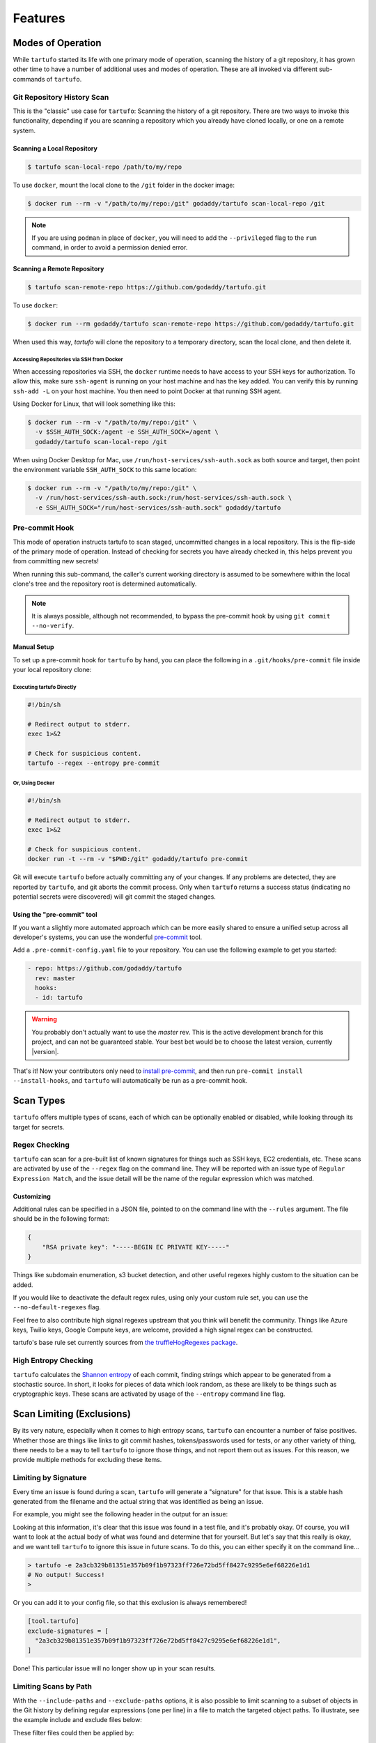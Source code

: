 ========
Features
========

Modes of Operation
------------------

While ``tartufo`` started its life with one primary mode of operation, scanning
the history of a git repository, it has grown other time to have a number of
additional uses and modes of operation. These are all invoked via different
sub-commands of ``tartufo``.

Git Repository History Scan
+++++++++++++++++++++++++++

This is the "classic" use case for ``tartufo``: Scanning the history of a git
repository. There are two ways to invoke this functionality, depending if you
are scanning a repository which you already have cloned locally, or one on a
remote system.

Scanning a Local Repository
***************************

.. code-block:: sh

   $ tartufo scan-local-repo /path/to/my/repo

To use ``docker``, mount the local clone to the ``/git`` folder in the docker
image:

.. code-block:: sh

   $ docker run --rm -v "/path/to/my/repo:/git" godaddy/tartufo scan-local-repo /git

.. note::

   If you are using ``podman`` in place of ``docker``, you will need to add the
   ``--privileged`` flag to the ``run`` command, in order to avoid a permission
   denied error.

Scanning a Remote Repository
****************************

.. code-block:: sh

   $ tartufo scan-remote-repo https://github.com/godaddy/tartufo.git

To use ``docker``:

.. code-block:: sh

   $ docker run --rm godaddy/tartufo scan-remote-repo https://github.com/godaddy/tartufo.git

When used this way, `tartufo` will clone the repository to a temporary
directory, scan the local clone, and then delete it.

Accessing Repositories via SSH from Docker
^^^^^^^^^^^^^^^^^^^^^^^^^^^^^^^^^^^^^^^^^^

When accessing repositories via SSH, the ``docker`` runtime needs to have
access to your SSH keys for authorization. To allow this, make sure
``ssh-agent`` is running on your host machine and has the key added. You can
verify this by running ``ssh-add -L`` on your host machine. You then need to
point Docker at that running SSH agent.

Using Docker for Linux, that will look something like this:

.. code-block:: sh

    $ docker run --rm -v "/path/to/my/repo:/git" \
      -v $SSH_AUTH_SOCK:/agent -e SSH_AUTH_SOCK=/agent \
      godaddy/tartufo scan-local-repo /git


When using Docker Desktop for Mac, use ``/run/host-services/ssh-auth.sock`` as
both source and target, then point the environment variable ``SSH_AUTH_SOCK`` to
this same location:

.. code-block:: sh

    $ docker run --rm -v "/path/to/my/repo:/git" \
      -v /run/host-services/ssh-auth.sock:/run/host-services/ssh-auth.sock \
      -e SSH_AUTH_SOCK="/run/host-services/ssh-auth.sock" godaddy/tartufo


Pre-commit Hook
+++++++++++++++

This mode of operation instructs tartufo to scan staged, uncommitted changes
in a local repository. This is the flip-side of the primary mode of operation.
Instead of checking for secrets you have already checked in, this helps prevent
you from committing new secrets!

When running this sub-command, the caller's current working directory is assumed
to be somewhere within the local clone's tree and the repository root is
determined automatically.

.. note::

   It is always possible, although not recommended, to bypass the pre-commit
   hook by using ``git commit --no-verify``.

Manual Setup
************

To set up a pre-commit hook for ``tartufo`` by hand, you can place the following
in a ``.git/hooks/pre-commit`` file inside your local repository clone:

Executing tartufo Directly
^^^^^^^^^^^^^^^^^^^^^^^^^^

.. code-block:: sh

   #!/bin/sh

   # Redirect output to stderr.
   exec 1>&2

   # Check for suspicious content.
   tartufo --regex --entropy pre-commit

Or, Using Docker
^^^^^^^^^^^^^^^^

.. code-block:: sh

    #!/bin/sh

    # Redirect output to stderr.
    exec 1>&2

    # Check for suspicious content.
    docker run -t --rm -v "$PWD:/git" godaddy/tartufo pre-commit

Git will execute ``tartufo`` before actually committing any of your changes. If
any problems are detected, they are reported by ``tartufo``, and git aborts the
commit process. Only when ``tartufo`` returns a success status (indicating no
potential secrets were discovered) will git commit the staged changes.



Using the "pre-commit" tool
***************************

If you want a slightly more automated approach which can be more easily shared
to ensure a unified setup across all developer's systems, you can use the
wonderful `pre-commit`_ tool.

Add a ``.pre-commit-config.yaml`` file to your repository. You can use the
following example to get you started:

.. code-block:: yaml

   - repo: https://github.com/godaddy/tartufo
     rev: master
     hooks:
     - id: tartufo

.. warning::

   You probably don't actually want to use the `master` rev. This is the active
   development branch for this project, and can not be guaranteed stable. Your
   best bet would be to choose the latest version, currently |version|.

That's it! Now your contributors only need to `install pre-commit`_, and then
run ``pre-commit install --install-hooks``, and ``tartufo`` will automatically
be run as a pre-commit hook.


Scan Types
----------

``tartufo`` offers multiple types of scans, each of which can be optionally
enabled or disabled, while looking through its target for secrets.

Regex Checking
++++++++++++++

``tartufo`` can scan for a pre-built list of known signatures for things such as
SSH keys, EC2 credentials, etc. These scans are activated by use of the
``--regex`` flag on the command line. They will be reported with an issue type
of ``Regular Expression Match``, and the issue detail will be the name of the
regular expression which was matched.

Customizing
***********

Additional rules can be specified in a JSON file, pointed to on the command
line with the ``--rules`` argument. The file should be in the following format:

.. code-block:: json

   {
       "RSA private key": "-----BEGIN EC PRIVATE KEY-----"
   }

Things like subdomain enumeration, s3 bucket detection, and other useful
regexes highly custom to the situation can be added.

If you would like to deactivate the default regex rules, using only your custom
rule set, you can use the ``--no-default-regexes`` flag.

Feel free to also contribute high signal regexes upstream that you think will
benefit the community. Things like Azure keys, Twilio keys, Google Compute
keys, are welcome, provided a high signal regex can be constructed.

tartufo's base rule set currently sources from `the truffleHogRegexes package`_.

High Entropy Checking
+++++++++++++++++++++

``tartufo`` calculates the `Shannon entropy`_ of each commit, finding strings
which appear to be generated from a stochastic source. In short, it looks for
pieces of data which look random, as these are likely to be things such as
cryptographic keys. These scans are activated by usage of the ``--entropy``
command line flag.

.. _configuring-exclusions:

Scan Limiting (Exclusions)
--------------------------

By its very nature, especially when it comes to high entropy scans, ``tartufo``
can encounter a number of false positives. Whether those are things like links
to git commit hashes, tokens/passwords used for tests, or any other variety of
thing, there needs to be a way to tell ``tartufo`` to ignore those things, and
not report them out as issues. For this reason, we provide multiple methods for
excluding these items.

Limiting by Signature
+++++++++++++++++++++

.. versionadded:: 2.0.0

Every time an issue is found during a scan, ``tartufo`` will generate a
"signature" for that issue. This is a stable hash generated from the filename
and the actual string that was identified as being an issue.

For example, you might see the following header in the output for an issue:

.. image:: _static/img/issue-signature.png

Looking at this information, it's clear that this issue was found in a test
file, and it's probably okay. Of course, you will want to look at the actual
body of what was found and determine that for yourself. But let's say that this
really is okay, and we want tell ``tartufo`` to ignore this issue in future
scans. To do this, you can either specify it on the command line...

.. code-block:: sh

    > tartufo -e 2a3cb329b81351e357b09f1b97323ff726e72bd5ff8427c9295e6ef68226e1d1
    # No output! Success!
    >

Or you can add it to your config file, so that this exclusion is always
remembered!

.. code-block:: toml

    [tool.tartufo]
    exclude-signatures = [
      "2a3cb329b81351e357b09f1b97323ff726e72bd5ff8427c9295e6ef68226e1d1",
    ]

Done! This particular issue will no longer show up in your scan results.

Limiting Scans by Path
++++++++++++++++++++++

With the ``--include-paths`` and ``--exclude-paths`` options, it is also
possible to limit scanning to a subset of objects in the Git history by
defining regular expressions (one per line) in a file to match the targeted
object paths. To illustrate, see the example include and exclude files below:

.. code-block:: ini
   :caption: include-patterns.txt

   src/
   # lines beginning with "#" are treated as comments and are ignored
   gradle/
   # regexes must match the entire path, but can use python's regex syntax for
   # case-insensitive matching and other advanced options
   (?i).*\.(properties|conf|ini|txt|y(a)?ml)$
   (.*/)?id_[rd]sa$

.. code-block:: ini
   :caption: exclude-patterns.txt

   (.*/)?\.classpath$
   .*\.jmx$
   (.*/)?test/(.*/)?resources/

These filter files could then be applied by:

.. code-block:: sh

   > tartufo --include-paths include-patterns.txt \
     --exclude-paths exclude-patterns.txt \
     scan-local-repo file://path/to/my/repo.git

With these filters, issues found in files in the root-level ``src`` directory
would be reported, unless they had the ``.classpath`` or ``.jmx`` extension, or
if they were found in the ``src/test/dev/resources/`` directory, for example.


Additional usage information is provided when calling ``tartufo`` with the
``-h`` or ``--help`` options.

These features help cut down on noise, and makes the tool easier to shove into
a devops pipeline.

:doc:`examplecleanup`

.. _install pre-commit: https://pre-commit.com/#install
.. _pre-commit: https://pre-commit.com/
.. _Shannon entropy: https://en.wiktionary.org/wiki/Shannon_entropy
.. _the truffleHogRegexes package: https://github.com/dxa4481/truffleHogRegexes/blob/master/truffleHogRegexes/regexes.json
